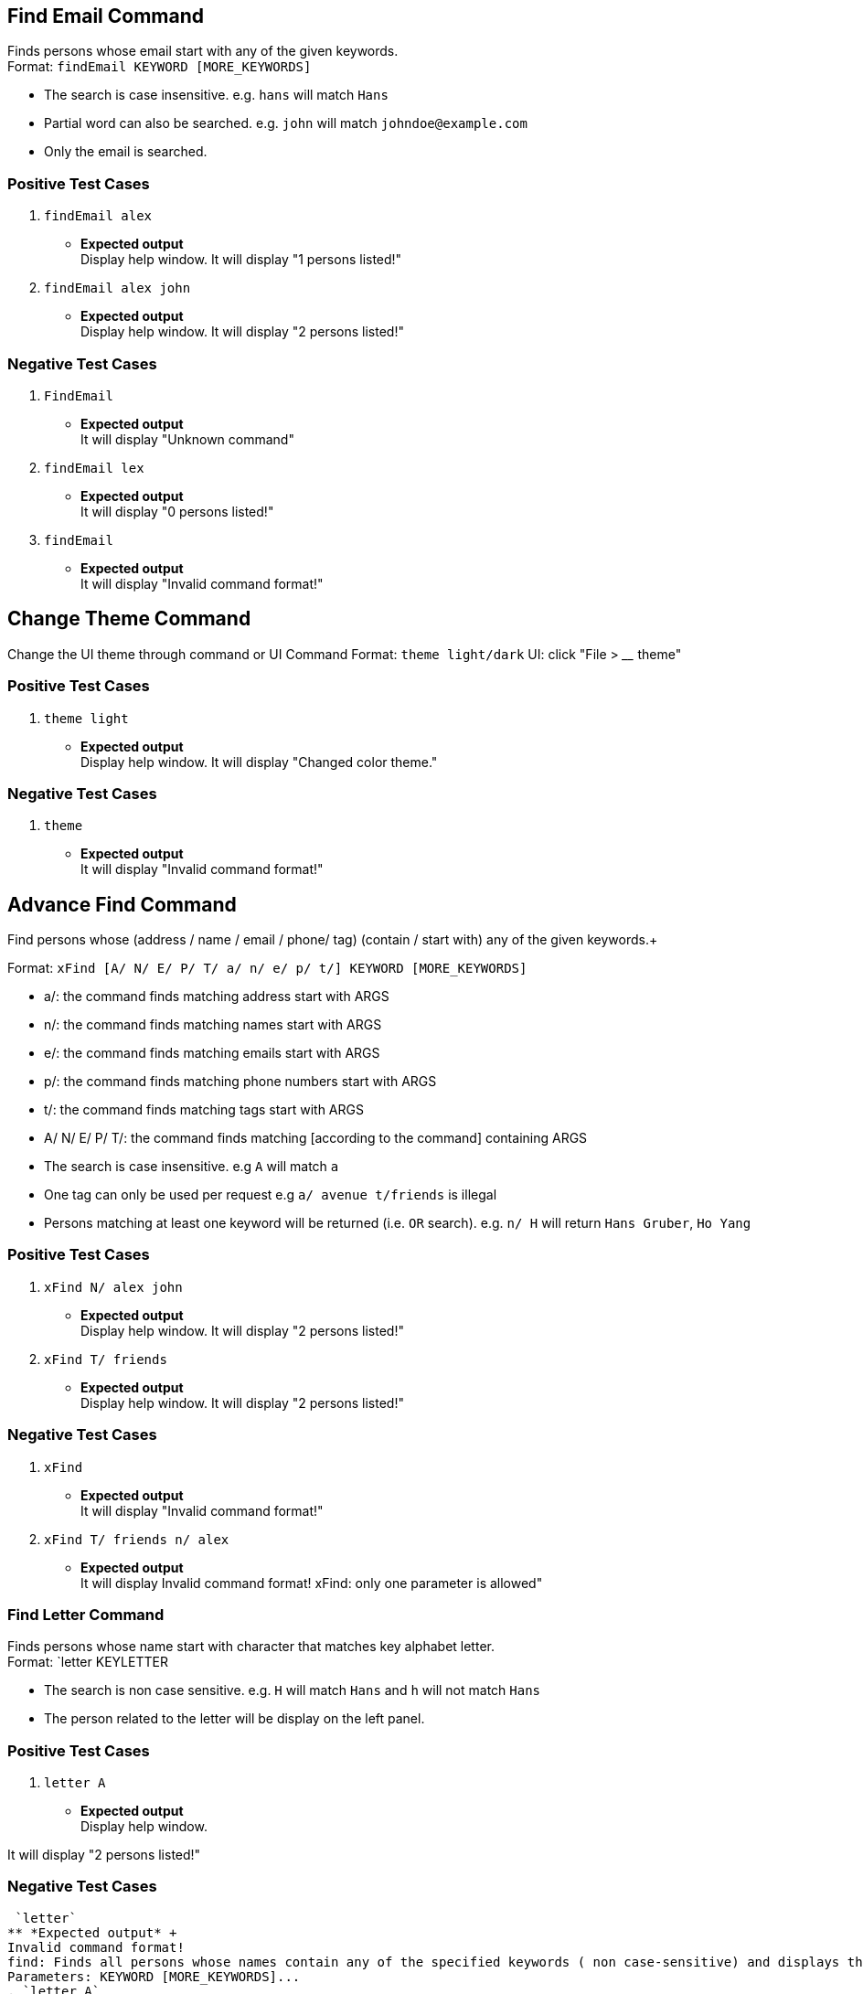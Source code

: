 == Find Email Command

Finds persons whose email start with any of the given keywords. +
Format: `findEmail KEYWORD [MORE_KEYWORDS]`

****
* The search is case insensitive. e.g. `hans` will match `Hans`
* Partial word can also be searched. e.g. `john` will match `johndoe@example.com`
* Only the email is searched.
****

[discrete]
=== Positive Test Cases
. `findEmail alex`
** *Expected output* +
Display help window.
It will display "1 persons listed!"

. `findEmail alex john`
** *Expected output* +
Display help window.
It will display "2 persons listed!"


[discrete]
=== Negative Test Cases
. `FindEmail`
** *Expected output* +
It will display "Unknown command"

. `findEmail lex`
** *Expected output* +
It will display "0 persons listed!"

. `findEmail`
** *Expected output* +
It will display "Invalid command format!"

== Change Theme Command

Change the UI theme through command or UI
Command Format: `theme light/dark`
UI: click "File > ____ theme"

[discrete]
=== Positive Test Cases
. `theme light`
** *Expected output* +
Display help window.
It will display "Changed color theme."


[discrete]
=== Negative Test Cases
. `theme`
** *Expected output* +
It will display "Invalid command format!"

== Advance Find Command

Find persons whose (address / name / email / phone/ tag) (contain / start with) any of the given keywords.+

Format: `xFind [A/ N/ E/ P/ T/ a/ n/ e/ p/ t/] KEYWORD [MORE_KEYWORDS]`
****
* a/: the command finds matching address start with ARGS
* n/: the command finds matching names start with ARGS
* e/: the command finds matching emails start with ARGS
* p/: the command finds matching phone numbers start with ARGS
* t/: the command finds matching tags start with ARGS
* A/ N/ E/ P/ T/: the command finds matching [according to the command] containing ARGS
****

****
* The search is case insensitive. e.g `A` will match `a`
* One tag can only be used per request e.g `a/ avenue t/friends` is illegal
* Persons matching at least one keyword will be returned (i.e. `OR` search). e.g. `n/ H` will return `Hans Gruber`, `Ho Yang`
****

[discrete]
=== Positive Test Cases
. `xFind N/ alex john`
** *Expected output* +
Display help window.
It will display "2 persons listed!"

. `xFind T/ friends`
** *Expected output* +
Display help window.
It will display "2 persons listed!"

[discrete]
=== Negative Test Cases
. `xFind`
** *Expected output* +
It will display "Invalid command format!"

. `xFind T/ friends n/ alex`
** *Expected output* +
It will display Invalid command format! xFind: only one parameter is allowed"

=== Find Letter Command

Finds persons whose name start with character that matches key alphabet letter. +
Format: `letter KEYLETTER

****
* The search is non case sensitive. e.g. `H` will match `Hans` and `h` will not match `Hans`
* The person related to the letter will be display on the left panel.
****
[discrete]

=== Positive Test Cases

. `letter A`
** *Expected output* +
Display help window.

It will display "2 persons listed!"

[discrete]

=== Negative Test Cases

 `letter`
** *Expected output* +
Invalid command format!
find: Finds all persons whose names contain any of the specified keywords ( non case-sensitive) and displays them as a list with index numbers.
Parameters: KEYWORD [MORE_KEYWORDS]...
. `letter A`
** *Expected output* +
It will display "0 persons listed!"

=== Login Page Box

User are require to input, User name and password to access the application.

[discrete]
=== Positive Test Cases

input Username with `NUS`

input Password with `1234`

** *Expected output* +

The application launch.

[discrete]

=== Negative Test Cases

input Username with `NTU`

input Password with `4567`

** *Expected output* +

Remains at the Login in box.

input Username with `SMU`

input Password with `8911`

** *Expected output* +

Remains at the Login in box.

[discrete]

=== Lock Command

Input lock command to the commandline Textfield, it will pause the application
and prevent the user from using it.
[discrete]

=== Positive Test Cases
`lock`

** *Expected output* +

The login page will pop out

`lock + [some other word]

** *Expected output* +

The login page will pop out

[discrete]
=== negative Test Cases

** *Expected output*

Unknown Command will return to the message box.

When input is `lll lock`

** *Expected output* +

Unknown Command will return to the message box.

=== Exit program checker

This is to prevent user from exiting the program by accident.

User can either click on the close button or in the command Textfield type in exit

[discrete]
=== Positive Test Cases

input `exit`

** *Expected output* +

A pop window occur, asking if user wants to exit the program or not to exit.

if Yes, application close.

if no, unfreeze the application.

[discrete]
=== Negative Test Cases

input `eXit`

** *Expected output* +

Unknown Command will return to the message box.

input `ex0it`

** *Expected output* +

Unknown Command will return to the message box.

input `11 exit`

** *Expected output* +

Unknown Command will return to the message box.

=== Copy Command

Copies the selected person's information over to the system clipboard.
Format: `copy INDEX [CHOICE]` , for quick input use the letter `c` instead of `copy`.

****
* Both fields after commnad word input `copy` or `c` must be provided.
* To access the copied data, simply use `ctrl v` to paste the copied data.
****

Examples:

* `c 1 n` +
Copies the topmost person's name.
* `c 2 p` +
Copies the second topmost person's phone number.
* `copy 2 e` +
Copies the second topmost person's email.
* `copy 2 a` +
Copies the second topmost person's address.
[discrete]
=== Positive Test Case
. `copy 1 n`
** *Expected output* +
It will display "Person's name has been copied to the clipboard"
Use ctrl-v to check whether correct data has been copied.

. `copy 2 a`
** *Expected output* +
It will display "Person's address has been copied to the clipboard"
Use ctrl-v to check whether correct data has been copied.
[discrete]
=== Negative Test Case
. `c`
** *Expected output* +
It will display "Invalid command format!
                 c: Copies the details of the person identified by index number used in the last person listing. Data would be copied to the system clipboard.
                 Parameters: INDEX (must be a positive integer) PREFIX
                 Example: c 1 n"
. `c &% n`
** *Expected output* +
It will display "Invalid command format!
                 c: Copies the details of the person identified by index number used in the last person listing. Data would be copied to the system clipboard.
                 Parameters: INDEX (must be a positive integer) PREFIX
                 Example: c 1 n"
. `c 1 %^f`
** *Expected output* +
It will display " Invalid command format!
                  Invalid choice input,the valid choices to be copied are:
                  1. n (name)
                  2. a (address)
                  3. e (email)
                  4. p (phone)
=== Sort Command

Sorts the addressbook by address or by name.User can specify if they want to save the sorted state. +
Format: `sort OPTION SAVE_OPTION` , for quick input use the letter `s` instead of `sort`.

****
* OPTION keyword allows the user to select whether to sort the addressbook by name or by address.
* SAVE_OPTION keyword allows the user to save the sorted state of the addressbook and it is an optional input.
* The sort command is tied to the undo/redo mechanism to facilitate convenience in the event the user enters the wrong sort option.
* To change or edit the lookup table data, locate the .csv file in `\main\src\main\resources\tables` folder and do the necessary changes on the file.
* All changes to the .csv file have to conform to the present format which is each value starts on a new line.
* *DO NOT RENAME THE FILE OR CHANGE THE FILE LOCATION BEFORE BUILDING THE JAR FILE.*
****

Examples:

* `s n` +
Sorts the addressbook by name alphabetically.
* `sort a` +
Sorts the addressbook by address, in particular by the street name.
* `s n se` +
Sorts the addressbook by name and saves the sorted state of the addressbook.
* `s n` followed by `undo` +
Sorts the addressbook by name alphabetically.The next input undoes the sort reverting the addressbook to the previous state.
[discrete]
== Positive Test Case
. `s a`
** *Expected output* +
It will display "The address book has been sorted alphabetically according to address"
Person list panel would be sorted according to the address by their street names.

. `sort n`
** *Expected output* +
It will display "The address book has been sorted alphabetically according to name"
Person list panel would be sorted according to name alphabetically.

. `sort n se`
** *Expected output* +
It will display "The address book has been sorted alphabetically according to name"
Person list panel would be sorted according to name alphabetically.Re-launching the app would still
reflect the sorted state of the addressbook.
[discrete]
== Negative Test Case
. `s`
** *Expected output* +
It will display "Invalid command format!
                 s: Sorts the addressbook by name or by address, the state of the addressbook can be saved if specified explicitly.
                 Parameters: SORT_OPTION(must be one of the valid choices)  SAVE_OPTION(optional field)
                 Example: s a se"
. `s t%$`
** *Expected output* +
It will display "Invalid command format!
                 Invalid choice input,the valid choices to be sorted are:
                 1. n (name)
                 2. a (address)"
. `s a TY`
** *Expected output* +
It will display "Invalid command format!
                 Invalid input for save option, to save please use keyword -> se "
== Find Phone Command

Finds persons whose phones contain any of the given keywords. +
Format: `findPhone KEYWORD [MORE_KEYWORDS]`

****
* Only the phone number is searched.
* Numbers containing keywords will be matched e.g. `111` will match `911100`
* Persons matching at least one keyword will be returned (i.e. `OR` search). e.g. `222 333` will return `0222`, `9333`
****

[discrete]
=== Positive Test Cases
. `findPhone 22`
** *Expected output* +
It will display "1 persons listed!" and list person with phone number containing "22".

. `findPhone 22 10`
** *Expected output* +
It will display "3 persons listed!" and list persons with phone numbers containing "22" and/or "10".


[discrete]
=== Negative Test Cases

. `findPhone`
** *Expected output* +
It will display "Invalid command format!" and command usage message.

. `findPhone `
** *Expected output* +
Invalid command format!
findPhone: Finds all persons whose phone contain any of the specified numbers() and displays them as a list with index numbers.
Parameters: KEYWORD [MORE_KEYWORDS]...
Example: findPhone 999 111 99998888

. `findPhone 0000000000000`
** *Expected output* +
It will display "0 persons listed!" as no one with phone number containing 0000000000000 is found.

== Find Tag Command

Finds persons whose tags contain any of the given keywords. +
Format: `findTag KEYWORD [MORE_KEYWORDS]`

****
* Only the tag is searched.
* Tags containing keywords will be matched e.g. `friends` will match `friends`
* Persons matching at least one keyword will be returned (i.e. `OR` search). e.g. `friends family` will return `friends`
****

[discrete]
=== Positive Test Cases
. `findTag friends`
** *Expected output* +
It will display "3 persons listed!" and list person with the tag "friends".

. `findTag friends family`
** *Expected output* +
It will display "8 persons listed!" and list persons with tags "friends" and/or "family".

. `findTag Friends`
** *Expected output* +
It will display "3 persons listed!" and list persons with tags "friends".


[discrete]
=== Negative Test Cases
. `findTag`
** *Expected output* +
Invalid command format!
findTag: Finds all persons whose tags contain the specified keywords (case-sensitive) and displays them as a list with index numbers.
Parameters: KEYWORD [MORE_KEYWORDS]...
Example: findTag neighbours

. `findTag frien`
** *Expected output* +
It will display "0 persons listed!" as no one with tag matching frien is found.

== List Tags Command

Shows a list of unique all tags in the AddressBook or persons currently displayed in PersonPanelList. +
Tags listed are unique (no duplicates) and sorted alphabetically. +
Format: `listTags [f]`

***
* `f`, is optional, allows users to choose between displaying all unique tags added to AddressBook or unique tags of persons currently listed in the PersonPanelList.
* `listTags` displays list of all unique tags added to AddressBook.
* `listTags f` displays list of all unique tags of persons listed in the PersonListPanel. `f` referring to "filtered".
***

[discrete]
=== Positive Test Cases
. `list` +
`listTags`
** *Expected output* +
List all tags:
bestfriend
brother
classmates
colleagues
family
father
friend
friends
mother
neighbours
projectmate

. `findPhone 10` +
`listTags f`
** *Expected output* +
List all tags:
family
neighbours


[discrete]
=== Negative Test Cases
. `listTags s`
** *Expected output* +
Invalid command format!
listTags: Finds tags according to choice.
1. To list all tags available in AddressBook: listTags
2. To list all tags of persons currently shown below: listTags f

. `listTags F`
** *Expected output* +
Invalid command format!
listTags: Finds tags according to choice.
1. To list all tags available in AddressBook: listTags
2. To list all tags of persons currently shown below: listTags f

. `findPhone 1111` +
`listTags f`
** *Expected output* +
There are no tags available.

== Google Address Command

Searches person's address on Google Maps with respect to `INDEX` keyed in. +
Format: `gAddress INDEX`

****
* Only the address is searched on Google Maps according to index keyed in.
* The index refers to the index number shown in the most recent listing.
* The index *must be a positive integer* 1, 2, 3 ...
****

[discrete]
=== Positive Test Cases
. `list` +
`gAddress 1`
** *Expected output* +
It will display "Searched aaron lee on GoogleMaps".
Browser Panel will display person's address being searched on Google Maps.


[discrete]
=== Negative Test Cases
. `gAddress`
** *Expected output* +
Invalid command format!
gAddress: Searches for person's address in GoogleMaps.
Parameters: INDEX (must be a positive integer)
Example: gAddress 1

. `list` +
`gAddress 0`
** *Expected output* +
Invalid command format!
gAddress: Searches for person's address in GoogleMaps.
Parameters: INDEX (must be a positive integer)
Example: gAddress 1

. `list` +
`gAddress -1`
** *Expected output* +
Invalid command format!
gAddress: Searches for person's address in GoogleMaps.
Parameters: INDEX (must be a positive integer)
Example: gAddress 1

. `list` +
`gAddress 22`
** *Expected output* +
The person index provided is invalid

